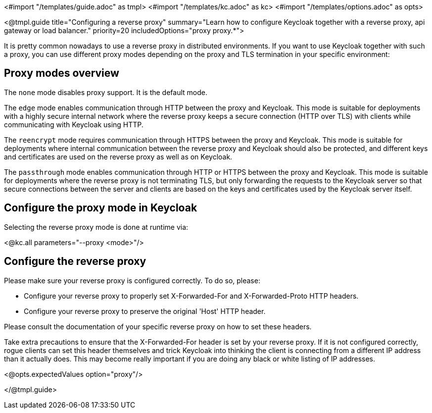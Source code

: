 <#import "/templates/guide.adoc" as tmpl>
<#import "/templates/kc.adoc" as kc>
<#import "/templates/options.adoc" as opts>

<@tmpl.guide
title="Configuring a reverse proxy"
summary="Learn how to configure Keycloak together with a reverse proxy, api gateway or load balancer."
priority=20
includedOptions="proxy proxy.*">

It is pretty common nowadays to use a reverse proxy in distributed environments. If you want to use Keycloak together with such a proxy, you can use different proxy modes depending on the proxy and TLS termination in your specific environment:

== Proxy modes overview
The `none` mode disables proxy support. It is the default mode.

The `edge` mode enables communication through HTTP between the proxy and Keycloak. This mode is suitable for deployments with a highly secure internal network where the reverse proxy keeps a secure connection (HTTP over TLS) with clients while communicating with Keycloak using HTTP.

The `reencrypt` mode requires communication through HTTPS between the proxy and Keycloak. This mode is suitable for deployments where internal communication between the reverse proxy and Keycloak should also be protected, and different keys and certificates are used on the reverse proxy as well as on Keycloak.

The `passthrough` mode enables communication through HTTP or HTTPS between the proxy and Keycloak. This mode is suitable for deployments where the reverse proxy is not terminating TLS, but only forwarding the requests to the Keycloak server so that secure connections between the server and clients are based on the keys and certificates used by the Keycloak server itself.

== Configure the proxy mode in Keycloak
Selecting the reverse proxy mode is done at runtime via:

<@kc.all parameters="--proxy <mode>"/>

== Configure the reverse proxy
Please make sure your reverse proxy is configured correctly. To do so, please:

* Configure your reverse proxy to properly set X-Forwarded-For and X-Forwarded-Proto HTTP headers.

* Configure your reverse proxy to preserve the original 'Host' HTTP header.

Please consult the documentation of your specific reverse proxy on how to set these headers.

Take extra precautions to ensure that the X-Forwarded-For header is set by your reverse proxy. If it is not configured correctly, rogue clients can set this header themselves and trick Keycloak into thinking the client is connecting from a different IP address than it actually does. This may become really important if you are doing any black or white listing of IP addresses.

<@opts.expectedValues option="proxy"/>

</@tmpl.guide>